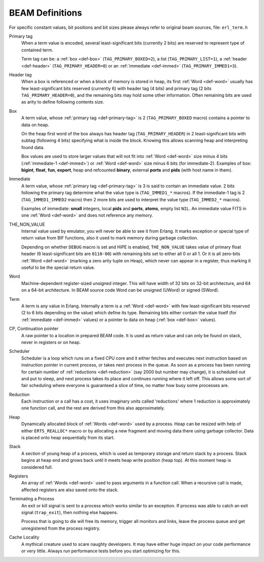 BEAM Definitions
=================

For specific constant values, bit positions and bit sizes please always
refer to original beam sources, file: ``erl_term.h``

.. _def-primary-tag:

Primary tag
    When a term value is encoded, several least-significant bits (currently
    2 bits) are reserved to represent type of contained term.

    Term tag can be:
    a :ref:`box <def-box>` (``TAG_PRIMARY_BOXED=2``),
    a list (``TAG_PRIMARY_LIST=1``),
    a :ref:`header <def-header>` (``TAG_PRIMARY_HEADER=0``)
    or an :ref:`immediate <def-immed>` (``TAG_PRIMARY_IMMED1=3``).

.. _def-header:

Header tag
    When a box is referenced or when a block of memory is stored in heap,
    its first :ref:`Word <def-word>` usually has few least-significant bits
    reserved (currently 6) with header tag (4 bits)
    and primary tag (2 bits ``TAG_PRIMARY_HEADER=0``), and the
    remaining bits may hold some other information. Often remaining bits are
    used as arity to define following contents size.

.. _def-box:

Box
    A term value, whose :ref:`primary tag <def-primary-tag>` is 2
    (``TAG_PRIMARY_BOXED`` macro) contains a pointer to data on heap.

    On the heap first word of the box always has header tag
    (``TAG_PRIMARY_HEADER``) in 2 least-significant bits
    with subtag (following 4 bits) specifying what is inside the block. Knowing
    this allows scanning heap and interpreting found data.

    Box values are used to store larger values that will not fit into
    :ref:`Word <def-word>` size minus 4 bits (:ref:`immediate-1 <def-immed>`)
    or :ref:`Word <def-word>` size minus 6 bits
    (for immediate-2). Examples of box:
    **bigint**, **float**, **fun**, **export**, heap and refcounted **binary**,
    external **ports** and **pids** (with host name in them).

.. _def-immed:

Immediate
    A term value, whose :ref:`primary tag <def-primary-tag>` is 3 is said to
    contain an immediate value. 2 bits following the primary tag determine what
    the value type is (``TAG_IMMED1_*`` macros). If the immediate-1 tag is 2
    (``TAG_IMMED1_IMMED2`` macro) then 2 more bits are used to interpret the
    value type (``TAG_IMMED2_*`` macros).

    Examples of immediate:
    **small** integers, local **pids** and **ports**, **atoms**,
    empty list ``NIL``.
    An immediate value FITS in one :ref:`Word <def-word>`
    and does not reference any memory.

.. _def-nonvalue:

THE_NON_VALUE
    Internal value used by emulator, you will never be able to see it from Erlang.
    It marks exception or special type of return value from BIF functions, also
    it used to mark memory during garbage collection.

    Depending on whether ``DEBUG`` macro is set and HiPE is enabled,
    ``THE_NON_VALUE`` takes value of primary float header
    (6 least-significant bits are ``0110-00``) with remaining bits set
    to either all 0 or all 1. Or it is all zero-bits :ref:`Word <def-word>`
    (marking a zero arity tuple on Heap), which never can appear in a register,
    thus marking it useful to be the special return value.

.. _def-word:

Word
    Machine-dependent register-sized unsigned integer. This will have width of
    32 bits on 32-bit architecture, and 64 on a 64-bit architecture.
    In BEAM source code Word can be unsigned (UWord) or signed (SWord).

.. _def-term:

Term
    A term is any value in Erlang. Internally a term is a :ref:`Word <def-word>`
    with few least-significant bits reserved (2 to 6 bits depending on the value)
    which define its type. Remaining bits either contain the value itself (for
    :ref:`immediate <def-immed>` values) or a pointer to data on heap
    (:ref:`box <def-box>` values).

.. _def-cp:

CP, Continuation pointer
    A raw pointer to a location in prepared BEAM code. It is used as return
    value and can only be found on stack, never in registers or on heap.

.. _def-scheduler:

Scheduler
    Scheduler is a loop which runs on a fixed CPU core and it either fetches
    and executes next instruction based on instruction pointer in current
    process, or takes next process in the queue. As soon as a process has been
    running for certain number of :ref:`reductions <def-reduction>` (say 2000
    but number may change), it is scheduled out and put to sleep, and next
    process takes its place and continues running where it left off. This allows
    some sort of fair scheduling where everyone is guaranteed a slice of time,
    no matter how busy some processes are.

.. _def-reduction:

Reduction
    Each instruction or a call has a cost, it uses imaginary units called
    'reductions' where 1 reduction is approximately one function call, and the
    rest are derived from this also approximately.

.. _def-heap:

Heap
    Dynamically allocated block of :ref:`Words <def-word>` used by a process.
    Heap can be resized with help of either ``ERTS_REALLOC*`` macro or by
    allocating a new fragment and moving data there using garbage collector.
    Data is placed onto heap sequentially from its start.

.. _def-stack:

Stack
    A section of young heap of a process, which is used as temporary storage and
    return stack by a process. Stack begins at heap end and grows back until it
    meets heap write position (heap top). At this moment heap is considered full.

.. _def-registers:

Registers
    An array of :ref:`Words <def-word>` used to pass arguments in a function
    call. When a recursive call is made, affected registers are also saved onto
    the stack.

.. _def-terminate:

Terminating a Process
    An exit or kill signal is sent to a process which works similar to an
    exception. If process was able to catch an exit signal (``trap_exit``), then
    nothing else happens.

    Process that is going to die will free its memory, trigger all monitors
    and links, leave the process queue and get unregistered from the process
    registry.

.. _def-cache-locality:

Cache Locality
    A mythical creature used to scare naughty developers. It may have either
    huge impact on your code performance or very little. Always run
    performance tests before you start optimizing for this.
